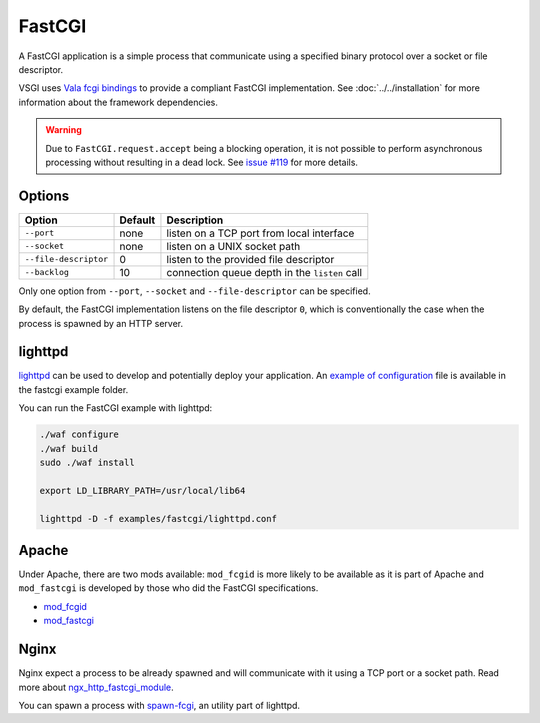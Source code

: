 FastCGI
=======

A FastCGI application is a simple process that communicate using a specified
binary protocol over a socket or file descriptor.

VSGI uses `Vala fcgi bindings`_ to provide a compliant FastCGI implementation.
See :doc:`../../installation` for more information about the framework
dependencies.

.. warning::

    Due to ``FastCGI.request.accept`` being a blocking operation, it is not
    possible to perform asynchronous processing without resulting in a dead
    lock. See `issue #119`_ for more details.

.. _Vala fcgi bindings: http://www.masella.name/~andre/vapis/fcgi/index.htm
.. _issue #119: https://github.com/valum-framework/valum/issues/119

Options
-------

+-----------------------+---------+-----------------------------------------------+
| Option                | Default | Description                                   |
+=======================+=========+===============================================+
| ``--port``            | none    | listen on a TCP port from local interface     |
+-----------------------+---------+-----------------------------------------------+
| ``--socket``          | none    | listen on a UNIX socket path                  |
+-----------------------+---------+-----------------------------------------------+
| ``--file-descriptor`` | 0       | listen to the provided file descriptor        |
+-----------------------+---------+-----------------------------------------------+
| ``--backlog``         | 10      | connection queue depth in the ``listen`` call |
+-----------------------+---------+-----------------------------------------------+

Only one option from ``--port``, ``--socket`` and ``--file-descriptor`` can be
specified.

By default, the FastCGI implementation listens on the file descriptor ``0``,
which is conventionally the case when the process is spawned by an HTTP server.

lighttpd
--------

`lighttpd`_ can be used to develop and potentially deploy your application. An
`example of configuration`_ file is available in the fastcgi example folder.

.. _lighttpd: http://www.lighttpd.net/
.. _example of configuration: https://github.com/valum-framework/valum/tree/master/examples/fastcgi/lighttpd.conf

You can run the FastCGI example with lighttpd:

.. code-block:: bash

    ./waf configure
    ./waf build
    sudo ./waf install

    export LD_LIBRARY_PATH=/usr/local/lib64

    lighttpd -D -f examples/fastcgi/lighttpd.conf

Apache
------

Under Apache, there are two mods available: ``mod_fcgid`` is more likely to be
available as it is part of Apache and ``mod_fastcgi`` is developed by those who
did the FastCGI specifications.

-  `mod\_fcgid <http://httpd.apache.org/mod_fcgid/>`__
-  `mod\_fastcgi <http://www.fastcgi.com/mod_fastcgi/docs/mod_fastcgi.html>`__

Nginx
-----

Nginx expect a process to be already spawned and will communicate with it using
a TCP port or a socket path. Read more about `ngx_http_fastcgi_module`_.

You can spawn a process with `spawn-fcgi`_, an utility part of lighttpd.

.. _ngx_http_fastcgi_module: http://nginx.org/en/docs/http/ngx_http_fastcgi_module.html
.. _spawn-fcgi: https://github.com/lighttpd/spawn-fcgi
